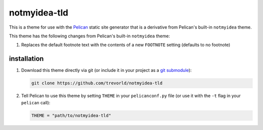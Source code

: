 notmyidea-tld
=============

This is a theme for use with the `Pelican <https://blog.getpelican.com/>`__ static site generator that is a derivative from Pelican's built-in ``notmyidea`` theme.  

This theme has the following changes from Pelican's built-in ``notmyidea`` theme:

1. Replaces the default footnote text with the contents of a new ``FOOTNOTE`` setting (defaults to no footnote)

installation
------------

1. Download this theme directly via git (or include it in your project as a `git submodule <https://git-scm.com/book/en/v2/Git-Tools-Submodules>`__):

   .. code:: bash

       git clone https://github.com/trevorld/notmyidea-tld

2. Tell Pelican to use this theme by setting ``THEME`` in your ``pelicanconf.py`` file (or use it with the ``-t`` flag in your ``pelican`` call):

   .. code:: python

       THEME = "path/to/notmyidea-tld" 
